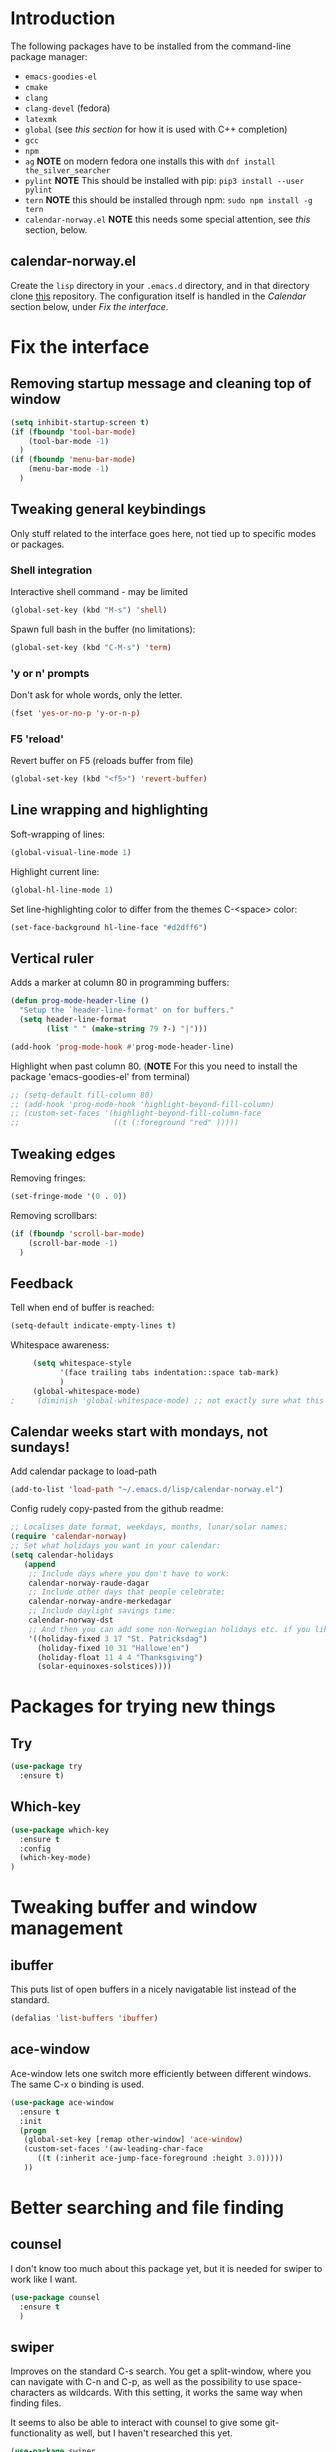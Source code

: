 
#+STARTUP: overview
* Introduction
The following packages have to be installed from the command-line package manager:

- ~emacs-goodies-el~
- ~cmake~
- ~clang~
- ~clang-devel~ (fedora)
- ~latexmk~
- ~global~ (see [[*Company][this section]] for how it is  used with C++ completion)
- ~gcc~
- ~npm~
- ~ag~ *NOTE* on modern fedora one installs this with ~dnf install the_silver_searcher~
- ~pylint~ *NOTE* This should be installed with pip: ~pip3 install --user pylint~
- ~tern~ *NOTE* this should be installed through npm: ~sudo npm install -g tern~
- ~calendar-norway.el~ *NOTE* this needs some special attention, see [[*calendar-norway.el][this]] section, below.

** calendar-norway.el
Create the ~lisp~ directory in your ~.emacs.d~ directory, and in that directory clone [[https://github.com/unhammer/calendar-norway.el][this]] repository. The configuration itself is handled in the [[*Calendar weeks start with mondays, not sundays!][Calendar]] section below, under [[*Fix the interface][Fix the interface]].

* Fix the interface
** Removing startup message and cleaning top of window
   #+BEGIN_SRC emacs-lisp
     (setq inhibit-startup-screen t)
     (if (fboundp 'tool-bar-mode)
         (tool-bar-mode -1)
       )
     (if (fboundp 'menu-bar-mode)
         (menu-bar-mode -1)
       )
   #+END_SRC
** Tweaking general keybindings
   Only stuff related to the interface goes here, not tied up to
   specific modes or packages.

*** Shell integration

    Interactive shell command - may be limited
    #+BEGIN_SRC emacs-lisp
      (global-set-key (kbd "M-s") 'shell)
    #+END_SRC

    Spawn full bash in the buffer (no limitations):
    #+BEGIN_SRC emacs-lisp
      (global-set-key (kbd "C-M-s") 'term)
    #+END_SRC

*** 'y or n' prompts
    Don't ask for whole words, only the letter.

    #+BEGIN_SRC emacs-lisp
      (fset 'yes-or-no-p 'y-or-n-p)
    #+END_SRC

*** F5 'reload'
    Revert buffer on F5 (reloads buffer from file)

    #+BEGIN_SRC emacs-lisp
      (global-set-key (kbd "<f5>") 'revert-buffer)
    #+END_SRC

** Line wrapping and highlighting
   Soft-wrapping of lines:

   #+BEGIN_SRC emacs-lisp
     (global-visual-line-mode 1)
   #+END_SRC

   Highlight current line:

   #+BEGIN_SRC emacs-lisp
     (global-hl-line-mode 1)
   #+END_SRC

   Set line-highlighting color to differ from the themes C-<space>
   color:

   #+BEGIN_SRC emacs-lisp
     (set-face-background hl-line-face "#d2dff6")
   #+END_SRC

** Vertical ruler
   Adds a marker at column 80 in programming buffers:
   #+BEGIN_SRC emacs-lisp
     (defun prog-mode-header-line ()
       "Setup the `header-line-format' on for buffers."
       (setq header-line-format
             (list " " (make-string 79 ?-) "|")))

     (add-hook 'prog-mode-hook #'prog-mode-header-line)
   #+END_SRC

   Highlight when past column 80.
   (*NOTE* For this you need to install the package 'emacs-goodies-el' from terminal)
   #+BEGIN_SRC emacs-lisp
     ;; (setq-default fill-column 80)
     ;; (add-hook 'prog-mode-hook 'highlight-beyond-fill-column)
     ;; (custom-set-faces '(highlight-beyond-fill-column-face
     ;;                     ((t (:foreground "red" )))))
   #+END_SRC

** Tweaking edges
   Removing fringes:
   #+BEGIN_SRC emacs-lisp
     (set-fringe-mode '(0 . 0))
   #+END_SRC

   Removing scrollbars:
   #+BEGIN_SRC emacs-lisp
     (if (fboundp 'scroll-bar-mode)
         (scroll-bar-mode -1)
       )
   #+END_SRC

** Feedback
   Tell when end of buffer is reached:
   #+BEGIN_SRC emacs-lisp
     (setq-default indicate-empty-lines t)
   #+END_SRC

   Whitespace awareness:
   #+BEGIN_SRC emacs-lisp
     (setq whitespace-style
           '(face trailing tabs indentation::space tab-mark)
           )
     (global-whitespace-mode)
;     (diminish 'global-whitespace-mode) ;; not exactly sure what this does..
   #+END_SRC

** Calendar weeks start with mondays, not sundays!
Add calendar package to load-path
#+BEGIN_SRC emacs-lisp
  (add-to-list 'load-path "~/.emacs.d/lisp/calendar-norway.el")
#+END_SRC

Config rudely copy-pasted from the github readme:
#+BEGIN_SRC emacs-lisp
  ;; Localises date format, weekdays, months, lunar/solar names:
  (require 'calendar-norway)
  ;; Set what holidays you want in your calendar:
  (setq calendar-holidays
     (append
      ;; Include days where you don't have to work:
      calendar-norway-raude-dagar
      ;; Include other days that people celebrate:
      calendar-norway-andre-merkedagar
      ;; Include daylight savings time:
      calendar-norway-dst
      ;; And then you can add some non-Norwegian holidays etc. if you like:
      '((holiday-fixed 3 17 "St. Patricksdag")
        (holiday-fixed 10 31 "Hallowe'en")
        (holiday-float 11 4 4 "Thanksgiving")
        (solar-equinoxes-solstices))))
#+END_SRC

* Packages for trying new things
** Try
   #+BEGIN_SRC emacs-lisp
     (use-package try
       :ensure t)
   #+END_SRC

** Which-key
   #+BEGIN_SRC emacs-lisp
     (use-package which-key
       :ensure t
       :config
       (which-key-mode)
     )
   #+END_SRC

* Tweaking buffer and window management
** ibuffer
   This puts list of open buffers in a nicely navigatable list instead
   of the standard.

   #+BEGIN_SRC emacs-lisp
     (defalias 'list-buffers 'ibuffer)
   #+END_SRC

** ace-window
   Ace-window lets one switch more efficiently between different
   windows. The same C-x o binding is used.

   #+BEGIN_SRC emacs-lisp
     (use-package ace-window
       :ensure t
       :init
       (progn
        (global-set-key [remap other-window] 'ace-window)
        (custom-set-faces '(aw-leading-char-face
           ((t (:inherit ace-jump-face-foreground :height 3.0)))))
        ))
   #+END_SRC

* Better searching and file finding
** counsel
   I don't know too much about this package yet, but it is needed for
   swiper to work like I want.

   #+BEGIN_SRC emacs-lisp
     (use-package counsel
       :ensure t
       )
   #+END_SRC

** swiper
   Improves on the standard C-s search. You get a split-window, where
   you can navigate with C-n and C-p, as well as the possibility to
   use space-characters as wildcards. With this setting, it works the
   same way when finding files.

   It seems to also be able to interact with counsel to give some
   git-functionality as well, but I haven't researched this yet.

   #+BEGIN_SRC emacs-lisp
     (use-package swiper
       :ensure t
       :bind (("C-x C-f" . counsel-find-file)
              ("C-s" . swiper)
              ("C-c C-r" . ivy-resume)
              ("M-x" . counsel-M-x)
              ("C-x C-f" . counsel-find-file)
              )
       :config
       (progn
         (ivy-mode 1)
         (setq ivy-use-virtual-buffers t)
         (setq enable-recursive-minibuffers t) ))
   #+END_SRC

* General editing
** Auto-completion
*** Company

    Main completion engine. For C/C++ one needs to also install ~global~ outside
    emacs. In C/C++ project folder, one has to run the ~gtags~ command from time
    to time. This way, two completion engines are working in parallell.

    [[http://cachestocaches.com/2015/8/c-completion-emacs/][Read more here]]

    #+BEGIN_SRC emacs-lisp
      (use-package company
        :ensure t
        :defer t
        :init (add-hook 'after-init-hook 'global-company-mode)
        :config
        (use-package company-irony :ensure t :defer t)
        (setq company-idle-delay              nil
              company-minimum-prefix-length   2
              company-show-numbers            t
              company-tooltip-limit           20
              company-dabbrev-downcase        nil
              company-backends                '((company-irony company-gtags))
              )
        :bind ("C-;" . company-complete-common)
        )
    #+END_SRC

*** electric-pair-mode
    This auto-closes various brackets (not « and » currently)

    #+BEGIN_SRC emacs-lisp
      (electric-pair-mode 1)
    #+END_SRC

** Spell-and syntax checking
*** flycheck
    This package does on the fly syntax checking for MANY programming
    languages. It uses external tools like gcc for C/C++ and
    python-pylint for python.

    For python 3, do: pip3 install pylint, and it should work nicely.

    #+BEGIN_SRC emacs-lisp
      (use-package flycheck
        :ensure t
        :init
        (global-flycheck-mode t ))
    #+END_SRC

** No tabs!
   Don't use tabs for indentation:
   #+BEGIN_SRC emacs-lisp
     (setq-default indent-tabs-mode nil)
   #+END_SRC

   Set tab-width to 4:
   #+BEGIN_SRC emacs-lisp
     (setq tab-width 4)
   #+END_SRC

** Put backup files where they belong!
   Put the files in a separate folder
   #+BEGIN_SRC emacs-lisp
     (setq backup-directory-alist `(("." . "~/.saves")))
   #+END_SRC

   Back up by copying (may be slow)
   #+BEGIN_SRC emacs-lisp
     (setq backup-by-copying t)
   #+END_SRC

   Have a look at the Emacs documentation for these variables (with C-h v).
   #+BEGIN_SRC emacs-lisp
     (setq delete-old-versions t
       kept-new-versions 6
       kept-old-versions 2
       version-control t)
   #+END_SRC

   If I get tired of backups in the future, I can do:

   ~(setq make-backup-files nil)~

** Helm stuff
Helm can be used instead of swiper, I think, and some of the other navigation-simplifiers I use elsewhere in this config. But I'll use it only for bookmarks, and latex-editing with org-ref; for now.
#+BEGIN_SRC emacs-lisp
  (use-package helm
    :ensure t
    :config
    ;(require 'helm-config)
    (global-set-key (kbd "C-x r b") 'helm-bookmarks))
#+END_SRC

** Multi-cursor bindings
#+BEGIN_SRC emacs-lisp
  (define-key ctl-x-map (kbd "C-SPC")
    #'set-rectangular-region-anchor)

  (define-key ctl-x-map (kbd "C-m")
    #'mc/mark-all-dwim)

  (global-set-key (kbd "M-3") #'mc/mark-next-like-this)
  (global-set-key (kbd "M-4") #'mc/mark-previous-like-this)

  (global-set-key (kbd "M-#") #'mc/unmark-next-like-this)
  (global-set-key (kbd "M-¤") #'mc/unmark-previous-like-this)

#+END_SRC
* C++ editing
** Completion
   *NOTE* The following will make it so that you'll have to install ~cmake~ and
   ~cmake-devel~ (fedora) on your system, and run ~M-x irony-install-server~ for
   things to work.

   Use Irony-mode standalone:
   #+BEGIN_SRC emacs-lisp
     (use-package irony
       :ensure t
       :defer t
       :init
       (add-hook 'c++-mode-hook 'irony-mode)
       (add-hook 'c-mode-hook 'irony-mode)
       (add-hook 'objc-mode-hook 'irony-mode)
       :config
       ;; replace the `completion-at-point' and `complete-symbol' bindings in
       ;; irony-mode's buffers by irony-mode's function
       (defun my-irony-mode-hook ()
         (define-key irony-mode-map [remap completion-at-point]
           'irony-completion-at-point-async)
         (define-key irony-mode-map [remap complete-symbol]
           'irony-completion-at-point-async))
       (add-hook 'irony-mode-hook 'my-irony-mode-hook)
       (add-hook 'irony-mode-hook 'irony-cdb-autosetup-compile-options)
       )
   #+END_SRC

** Indentation
   Defining custom mode-hook to make indentation be 4 spaces wide, and keep
   curly braces at relative level 0.
   #+BEGIN_SRC emacs-lisp :results silent
     (defun morngrar-c-mode-hook ()
       (setq c-basic-offset 4)                   ; Set C standard offset to 4 spaces
       (c-set-offset 'defun-block-intro '+)     ; normal functions indentation
       (c-set-offset 'substatement-open '0)      ; nested for-loop curly brackets
       (c-set-offset 'statement-block-intro '+) ; for-loop indentation
       (c-set-offset 'statement-case-intro '+)  ; switch-case indentation to 4

       (c-set-offset 'arglist-intro '+)         ; for splitting argument lists over
       (c-set-offset 'arglist-close '0)          ; several lines

       (c-set-offset 'substatement '+)          ; Bracketless if-statements
       (c-set-offset 'statement-cont '+)        ; Same

       (c-set-offset 'brace-list-intro '+)      ; list instantiation
       )
   #+END_SRC

   Adding hook to C-like languages:
   #+BEGIN_SRC emacs-lisp
     (add-hook 'c-mode-common-hook 'morngrar-c-mode-hook)
   #+END_SRC

   If this needs to be changed in the future to be different for different
   languages; one can add separate hooks to them like ~c-mode-hook~ for C files,
   ~c++-mode-hook~ for C++ files, ~java-mode-hook~ for java files, etc.
   
** Project navigation
   Making sure projectile is installed
   #+BEGIN_SRC emacs-lisp
     (use-package projectile
       :ensure t)
   #+END_SRC

   Adding c-mode hook
   #+BEGIN_SRC emacs-lisp
     (add-hook 'c-mode-common-hook 'projectile-mode)
   #+END_SRC

* Rust editing
Legger inn rust-mode på .rs filer

#+BEGIN_SRC emacs-lisp :results silent
  (use-package rust-mode
    :ensure t)

  (add-to-list 'auto-mode-alist '("\\.rs\\'" . rust-mode))
#+END_SRC
* PHP editing
#+BEGIN_SRC emacs-lisp
  (use-package php-mode
    :ensure t
    )
#+END_SRC
* Go editing
Making sure go-mode is installed:
#+BEGIN_SRC emacs-lisp
  (use-package go-mode
    :ensure t
    )
#+END_SRC

FIXING TABS AND INDENTING!
#+BEGIN_SRC emacs-lisp
  (defun fix-go-mode-tabs ()
    (setq indent-tabs-mode nil)
    (setq tab-width 4))

  (add-hook 'go-mode-hook 'fix-go-mode-tabs)
#+END_SRC

* Python editing
** Execution from within emacs
   This sets the version of python to use for the keybinding C-c C-c:
   #+BEGIN_SRC emacs-lisp
     (setq python-python-command "python3")
     (setq python-shell-interpreter "python3")
     (setq py-python-command "/usr/bin/python3")
   #+END_SRC

   The shell is opened with C-c C-z.

** Completion
   Make sure company-anaconda are installed:
    #+BEGIN_SRC emacs-lisp
      (use-package company-anaconda
        :ensure t)
    #+END_SRC

    ...and use the anaconda backend for python.
    #+BEGIN_SRC emacs-lisp
      (eval-after-load 'company
        '(add-to-list 'company-backends 'company-anaconda))
      (add-hook 'python-mode-hook 'anaconda-mode)
    #+END_SRC

    And eldoc-mode to get argument lists:
    #+BEGIN_SRC emacs-lisp
      (add-hook 'python-mode-hook 'anaconda-eldoc-mode)
    #+END_SRC

** Project navigation
   Adding hook to projectile-mode (installed under c++ navigation)
   #+BEGIN_SRC emacs-lisp
     (add-hook 'python-mode-hook 'projectile-mode)
   #+END_SRC

* Ledger-cli editing
** Enabling ledger-mode
#+BEGIN_SRC emacs-lisp
  (use-package ledger-mode
    :ensure t
    :init
    (setq ledger-clear-whole-transactions 1)

    :mode "\\.ldg\\'")
#+END_SRC

** Completion
#+BEGIN_SRC emacs-lisp
  (add-hook 'ledger-mode-hook
            (lambda ()
              (setq-local tab-always-indent 'complete)
              (setq-local completion-cycle-threshold t)
              (setq-local ledger-complete-in-steps t)))
#+END_SRC
** Calculator
#+BEGIN_SRC emacs-lisp
  (setq calc-point-char ",")
#+END_SRC
* JavaScript editing
** Enhanced editing mode
#+BEGIN_SRC emacs-lisp
  (use-package js2-mode
    :ensure t)

  ; Use the new mode automatically in .js buffers
  (add-to-list 'auto-mode-alist '("\\.js\\'" . js2-mode))
#+END_SRC
** Refactoring and cross-referencing

A package with refactoring tools:
#+BEGIN_SRC emacs-lisp
  (use-package js2-refactor
    :ensure t)
  (add-hook 'js2-mode-hook #'js2-reafactor-mode)

  (js2r-add-keybindings-with-prefix "C-c C-r")
  (define-key js2-mode-map (kbd "C-k") #'js2r-kill)
#+END_SRC

A package for cross-referencing:
#+BEGIN_SRC emacs-lisp
  (use-package xref-js2
    :ensure t)

  ; js-mode binds a binding that conflicts with xref-js2
  (define-key js-mode-map (kbd "M-.") nil)

  (add-hook 'js2-mode-hook (lambda ()
     (add-hook 'xref-backend-functions #'xref-js2-backend nil t)))

#+END_SRC

*NOTE* this thing uses [[https://github.com/ggreer/the_silver_searcher][ag]] as a backend, so this must be installed on the system. On modern fedora, this is done with ~dnf install the_silver_searcher~ (yeah, pretty intuitive...)

** Completion
*NOTE* For the following configuration to work, one has to manually install ~npm~ and do ~sudo npm install -g tern~ first. 

Company-backend:
#+BEGIN_SRC emacs-lisp
  (use-package company-tern
    :ensure t)
  (add-to-list 'company-backends 'company-tern)
  (add-hook 'js2-mode-hook 'tern-mode)
#+END_SRC

Disable completion keybindings, since xref-js2 handles this:
#+BEGIN_SRC emacs-lisp
  (define-key tern-mode-keymap (kbd "M-.") nil)
  (define-key tern-mode-keymap (kbd "M-,") nil)
#+END_SRC

*NOTE* tern might have to be set up to work with our project structure, for info on how to do this see [[https://emacs.cafe/emacs/javascript/setup/2017/05/09/emacs-setup-javascript-2.html][this blog post (my source for this config)]].

* Cosmetics
** Theme
   I'm still not fully sold on what theme to use, so the code for
   zenburn is still in here, though commented out. One can explore the
   different themes in the color-theme package through the load-theme
   M-x command.

   #+BEGIN_SRC emacs-lisp
     (use-package zenburn-theme
       :ensure t
       :config
       (load-theme 'zenburn t)
       )

;     (use-package color-theme
;       :ensure t
;       :config
;       (load-theme 'tango-plus t)
;       )

;     (load-theme 'tango-plus t)

   #+END_SRC

** Org-mode bullets
   Adds the nice bullets to org mode

   #+BEGIN_SRC emacs-lisp
     (use-package org-bullets
       :ensure t
       :config
       (add-hook 'org-mode-hook (lambda () (org-bullets-mode 1)))
       )
   #+END_SRC

* Org-mode specifics
** Change org-mode python variable
   Sets Org-mode python command to python3.

   #+BEGIN_SRC emacs-lisp
     (setq org-babel-python-command "python3")
   #+END_SRC

** Saving links
   Keybinding needed for linking to points in other buffers.

   #+BEGIN_SRC emacs-lisp
     (global-set-key (kbd "C-c l") 'org-store-link)
   #+END_SRC

** Latex exporting
A custom class for exporting norwegian latex documents.
#+BEGIN_SRC emacs-lisp :results silent
  ;; Don't really know what this accomplishes, but..
  (unless (boundp 'org-latex-classes)
    (setq org-latex-classes nil))
  (setq org-latex-toc-command "\\tableofcontents \\clearpage")
  (add-to-list 'org-latex-classes
  '("oppgave"

  "\\documentclass[11pt,a4paper,norsk]{article}
  \\usepackage[norsk]{babel}
  \\usepackage[a4paper]{geometry}
  \\usepackage{marginnote}
  \\usepackage[T1]{fontenc}
  \\usepackage{libertine}

  \\usepackage[utf8]{inputenc}
  \\usepackage{datetime}
  \\usepackage{color,hyperref}
  \\usepackage{fancyhdr}

  \\usepackage{graphicx}
  \\usepackage{mathtools}
  \\usepackage{braket} % for sets and like in equations. Defines \\set{}
  \\usepackage{amsmath}
  \\usepackage{amssymb}
  \\usepackage{amsfonts}
  \\usepackage{booktabs}
  \\usepackage{tabls}

  \\frenchspacing

  \\def\\doubleunderline#1{\\underline{\\underline{#1}}}
  \\def\\uline#1{\\underline{#1}}
  \\def\\duline#1{\\uline{\\uline{#1}}}

  \\newcommand*{\\Z}{\\mathbb{Z}}
  \\newcommand*{\\R}{\\mathbb{R}}
  \\newcommand*{\\N}{\\mathbb{N}}
  \\newcommand*{\\Q}{\\mathbb{Q}}

  [NO-DEFAULT-PACKAGES]
  [PACKAGES]
  [EXTRA]"

  ("\\section{%s}" . "\\section*{%s}")
  ("\\subsection{%s}" . "\\subsection*{%s}")
  ("\\subsubsection{%s}" . "\\subsubsection*{%s}")
  ("\\paragraph{%s}" . "\\paragraph*{%s}")
  ("\\subparagraph{%s}" . "\\subparagraph*{%s}")

  ))
#+END_SRC

Handling latex small caps or other arbitrary markup, using links:
#+BEGIN_SRC emacs-lisp
  (org-add-link-type
   "latex" nil
   (lambda (path desc format)
     (cond
      ((eq format 'html)
       (format "<span class=\"%s\">%s</span>" path desc))
      ((eq format 'latex)
       (format "\\%s{%s}" path desc)))))
#+END_SRC

*** Bibliographies and citations
Installing and configuring org-ref
#+BEGIN_SRC emacs-lisp
  (use-package org-ref
    :ensure t)
  (use-package helm-bibtex
    :ensure t)

  (setq reftex-default-bibliography
        '("~/Dropbox/Skole/Programmering/bibliografi/references.bib"))
  (setq org-ref-bibliography-notes
        "~/Dropbox/Skole/Programmering/bibliografi/notes.org"
        org-ref-default-bibliography
        '("~/Dropbox/Skole/Programmering/bibliografi/references.bib")
        org-ref-pdf-directory
        "~/Dropbox/Skole/Programmering/bibliografi/bibtex-pdfs/")
  (setq bibtex-completion-bibliography
        "~/Dropbox/Skole/Programmering/bibliografi/references.bib"
        bibtex-completion-library-path
        "~/Dropbox/Skole/Programmering/bibliografi/bibtex-pdfs"
        bibtex-completion-notes-path
        "~/Dropbox/Skole/Programmering/bibliografi/helm-bibtex-notes")
  (setq bibtex-completion-pdf-open-function 'org-open-file)
#+END_SRC

Make sure that the latex export includes a bibliography. *NOTE: this command uses bibtex, if you need biblatex it has to be changed! Also, ~latexmk~ has to be installed with the system package manager.*

Se [[https://mg.readthedocs.io/latexmk.html][the docs for latexmk]] for more info.
#+BEGIN_SRC emacs-lisp
  (setq org-latex-pdf-process (list "latexmk -shell-escape -bibtex -f -pdf %f"))
#+END_SRC

** Agenda system
Add a closed timestamp to finished todo-items
#+BEGIN_SRC emacs-lisp
  (setq org-log-done 'time)
#+END_SRC

Files to be included in the agenda
#+BEGIN_SRC emacs-lisp
  ;(setq org-agenda-files (list "~/org/todo.org"
  ;                             "~/org/jobb.org"
  ;                             "~/org/personlig.org"
  ;                             "~/org/skole.org"
  ;                             ))
  (setq org-agenda-files '("~/org")) ;includes all files in directory
#+END_SRC

Refiling to agenda files
#+BEGIN_SRC emacs-lisp
  (setq org-refile-use-outline-path 'file)

  ;; refile as toplevel
  (setq org-refile-targets '((org-agenda-files :level . 1)))
#+END_SRC

Custom agenda command for all unscheduled todo items
#+BEGIN_SRC emacs-lisp
  (setq org-agenda-custom-commands
        '(("c" . "My Custom Agendas")
          ("cu" "Unscheduled TODO"
           ((todo ""
                  ((org-agenda-overriding-header "\nUnscheduled TODO")
                   (org-agenda-skip-function
                    '(org-agenda-skip-entry-if 'scheduled)
                    )
                   )
                  ))
           nil
           nil
           )
          )
        )

#+END_SRC

** Bindings
Undefined "standard" bindings bound to same or new bindings
#+BEGIN_SRC emacs-lisp :results silent
  ;; inactive timestamps (won't show up in agenda)
  (define-key org-mode-map (kbd "C-.")
    #'org-time-stamp-inactive)
  ;(define-key org-mode-map (kbd "C-u C-.")
  ;  #'org-time-stamp-rounding-minutes-inactive)
#+END_SRC

*** Bindings pertaining to the agenda view
  Capturing tasks globally
  #+BEGIN_SRC emacs-lisp
    (setq org-default-notes-file (concat org-directory "/todo.org"))
    (define-key global-map (kbd "C-c c") 'org-capture)
  #+END_SRC

  Show agendas
  #+BEGIN_SRC emacs-lisp
    (define-key global-map (kbd "C-c a") 'org-agenda)
  #+END_SRC

*** Definition of bindings for org-ref
#+BEGIN_SRC emacs-lisp
  (define-key org-mode-map (kbd "<pause>")
    #'org-ref-insert-ref-link)
#+END_SRC

* GIT integration
** Magit

   Make sure magit is installed:
   #+BEGIN_SRC emacs-lisp
     (use-package magit
       :ensure t)
   #+END_SRC

   This binds magit-status to C-x g
   #+BEGIN_SRC emacs-lisp
     (global-set-key (kbd "C-x g") 'magit-status)
   #+END_SRC

   Command popup from non-magit buffers:
   #+BEGIN_SRC emacs-lisp
     (global-set-key (kbd "C-x M-g") 'magit-dispatch-popup)
   #+END_SRC

* Setting initial frame size
  This has to go last, since some of the settings above seems to change this..

  #+BEGIN_SRC emacs-lisp
    (set-frame-size (selected-frame) 81 40)
  #+END_SRC
